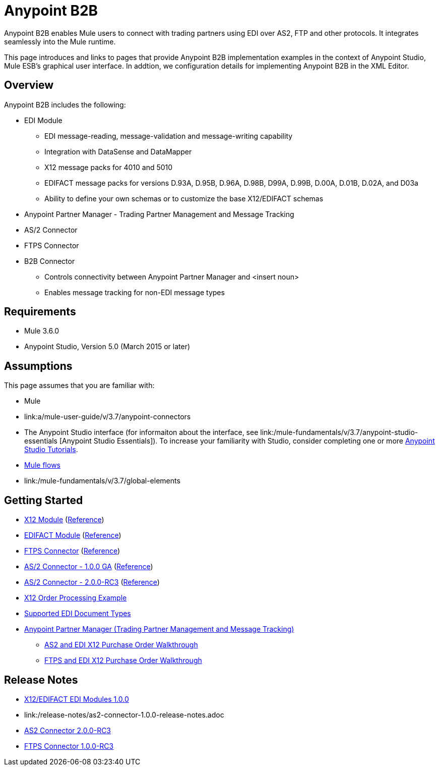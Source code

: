 = Anypoint B2B
:keyworkds: b2b, edi, portal

Anypoint B2B enables Mule users to connect with trading partners using EDI over AS2, FTP and other protocols. It integrates seamlessly into the Mule runtime.

This page introduces and links to pages that provide Anypoint B2B  implementation examples in the context of Anypoint Studio, Mule ESB’s graphical user interface. In addtion, we configuration details for implementing Anypoint B2B in the XML Editor. 

== Overview

Anypoint B2B includes the following:

* EDI Module
** EDI message-reading, message-validation and message-writing capability
** Integration with DataSense and DataMapper
** X12 message packs for 4010 and 5010
** EDIFACT message packs for versions D.93A, D.95B, D.96A, D.98B, D99A, D.99B, D.00A, D.01B, D.02A, and D03a
** Ability to define your own schemas or to customize the base X12/EDIFACT schemas
* Anypoint Partner Manager - Trading Partner Management and Message Tracking
* AS/2 Connector
* FTPS Connector
* B2B Connector
** Controls connectivity between Anypoint Partner Manager and <insert noun>
** Enables message tracking for non-EDI message types

== Requirements
* Mule 3.6.0
* Anypoint Studio, Version 5.0 (March 2015 or later)

== Assumptions

This page assumes that you are familiar with:

* Mule
* link:a/mule-user-guide/v/3.7/anypoint-connectors
[Anypoint Connectors]
* The Anypoint Studio interface (for informaiton about the interface, see link:/mule-fundamentals/v/3.7/anypoint-studio-essentials
[Anypoint Studio Essentials]).
To increase your familiarity with Studio, consider completing one or more link:/mule-fundamentals/v/3.7/Basic-Studio-Tutorial[Anypoint Studio Tutorials].
* link:/mule-fundamentals/v/3.7/mule-concepts[Mule flows]
* link:/mule-fundamentals/v/3.7/global-elements
[Mule Global Elements]

== Getting Started

* link:/anypoint-b2b/x12-module[X12 Module] (http://mulesoft.github.io/edi-module/x12/[Reference])
* link:/anypoint-b2b/edifact-module[EDIFACT Module] (http://mulesoft.github.io/edi-module/edifact/[Reference])
* link:/anypoint-b2b/ftps-connector[FTPS Connector] (http://modusintegration.github.io/mule-connector-ftps/[Reference])
* link:/anypoint-b2b/as2-connector[AS/2 Connector - 1.0.0 GA] (http://modusintegration.github.io/mule-connector-as2/[Reference])
* link:/anypoint-b2b/as2-connector-2.0.0-rc[AS/2 Connector - 2.0.0-RC3] (http://modusintegration.github.io/mule-connector-as2/[Reference])
* link:/anypoint-b2b/edi-x12-order-processing-example[X12 Order Processing Example]
* link:/anypoint-b2b/supported-edi-document-types[Supported EDI Document Types]
* link:/anypoint-b2b/anypoint-partner-manager[Anypoint Partner Manager (Trading Partner Management and Message Tracking)]
** link:/anypoint-b2b/as2-and-edi-x12-purchase-order-walkthrough[AS2 and EDI X12 Purchase Order Walkthrough]
** link:/anypoint-b2b/ftps-and-edi-x12-purchase-order-walkthrough[FTPS and EDI X12 Purchase Order Walkthrough]

== Release Notes

* link:/release-notes/x12-edifact-modules-1.0.0-release-notes[X12/EDIFACT EDI Modules 1.0.0]
* link:/release-notes/as2-connector-1.0.0-release-notes.adoc
[AS2 Connector 1.0.0]
* link:/release-notes/as2-connector-2.0.0-rc3-release-notes[AS2 Connector 2.0.0-RC3]
* link:/release-notes/ftps-connector-1.0.0-rc3-release-notes[FTPS Connector 1.0.0-RC3]
